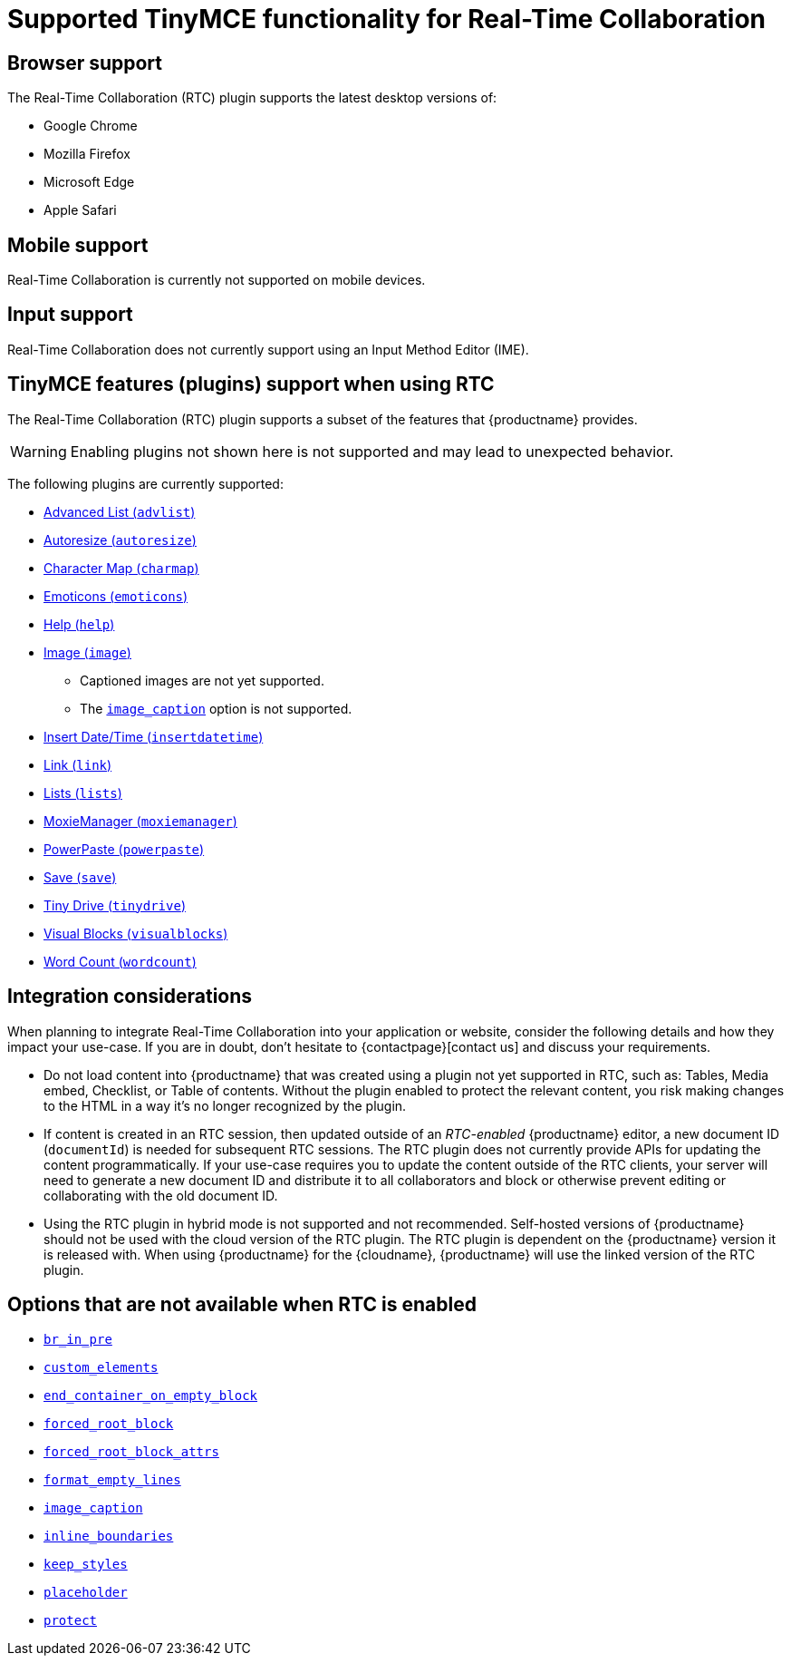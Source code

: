 = Supported TinyMCE functionality for Real-Time Collaboration
:navtitle: Supported Functionality
:description: Information on what TinyMCE functionality is, and is not, supported in Real-Time Collaboration
:keywords: rtc, support, functionality
:pluginname: Real-Time Collaboration (RTC)
:plugincode: rtc

== Browser support

The Real-Time Collaboration (RTC) plugin supports the latest desktop versions of:

* Google Chrome
* Mozilla Firefox
* Microsoft Edge
* Apple Safari

== Mobile support

Real-Time Collaboration is currently not supported on mobile devices.

== Input support

Real-Time Collaboration does not currently support using an Input Method Editor (IME).

== TinyMCE features (plugins) support when using RTC

The Real-Time Collaboration (RTC) plugin supports a subset of the features that {productname} provides.

WARNING: Enabling plugins not shown here is not supported and may lead to unexpected behavior.

The following plugins are currently supported:

* xref:advlist.adoc[Advanced List (`+advlist+`)]
* xref:autoresize.adoc[Autoresize (`+autoresize+`)]
* xref:charmap.adoc[Character Map (`+charmap+`)]
* xref:emoticons.adoc[Emoticons (`+emoticons+`)]
* xref:help.adoc[Help (`+help+`)]
* xref:image.adoc[Image (`+image+`)]
** Captioned images are not yet supported.
** The xref:image.adoc#image_caption[`+image_caption+`] option is not supported.
* xref:insertdatetime.adoc[Insert Date/Time (`+insertdatetime+`)]
* xref:link.adoc[Link (`+link+`)]
* xref:lists.adoc[Lists (`+lists+`)]
* xref:moxiemanager.adoc[MoxieManager (`+moxiemanager+`)]
* xref:introduction-to-powerpaste.adoc[PowerPaste (`+powerpaste+`)]
* xref:save.adoc[Save (`+save+`)]
* xref:tinydrive-introduction.adoc[Tiny Drive (`+tinydrive+`)]
* xref:visualblocks.adoc[Visual Blocks (`+visualblocks+`)]
* xref:wordcount.adoc[Word Count (`+wordcount+`)]

== Integration considerations

When planning to integrate Real-Time Collaboration into your application or website, consider the following details and how they impact your use-case. If you are in doubt, don't hesitate to {contactpage}[contact us] and discuss your requirements.

* Do not load content into {productname} that was created using a plugin not yet supported in RTC, such as: Tables, Media embed, Checklist, or Table of contents. Without the plugin enabled to protect the relevant content, you risk making changes to the HTML in a way it's no longer recognized by the plugin.
* If content is created in an RTC session, then updated outside of an _RTC-enabled_ {productname} editor, a new document ID (`+documentId+`) is needed for subsequent RTC sessions. The RTC plugin does not currently provide APIs for updating the content programmatically. If your use-case requires you to update the content outside of the RTC clients, your server will need to generate a new document ID and distribute it to all collaborators and block or otherwise prevent editing or collaborating with the old document ID.
* Using the RTC plugin in hybrid mode is not supported and not recommended. Self-hosted versions of {productname} should not be used with the cloud version of the RTC plugin. The RTC plugin is dependent on the {productname} version it is released with. When using {productname} for the {cloudname}, {productname} will use the linked version of the RTC plugin.

== Options that are not available when RTC is enabled

* xref:content-filtering.adoc#br_in_pre[`+br_in_pre+`]
* xref:content-filtering.adoc#custom_elements[`+custom_elements+`]
* xref:content-behavior-options.adoc#end_container_on_empty_block[`+end_container_on_empty_block+`]
* xref:content-filtering.adoc#forced_root_block[`+forced_root_block+`]
* xref:content-filtering.adoc#forced_root_block_attrs[`+forced_root_block_attrs+`]
* xref:content-formatting.adoc#format_empty_lines[`+format_empty_lines+`]
* xref:image.adoc#image_caption[`+image_caption+`]
* xref:content-behavior-options.adoc#inline_boundaries[`+inline_boundaries+`]
* xref:content-behavior-options.adoc#keep_styles[`+keep_styles+`]
* xref:editor-important-options.adoc#placeholder[`+placeholder+`]
* xref:content-filtering.adoc#protect[`+protect+`]
